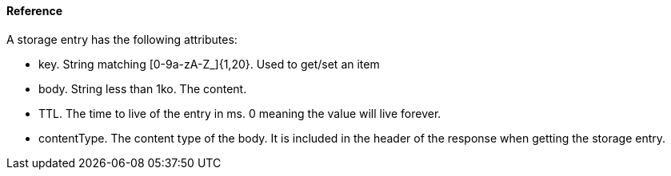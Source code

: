[[guide-cloud-storage-game-storage-reference]]
[role="chunk-page chunk-toc"]
==== [title-badge-cloud-storage]#Reference#

A storage entry has the following attributes:

* +key+. String matching +[0-9a-zA-Z_]{1,20}+. Used to get/set an item
* +body+. String less than 1ko. The content.
* +TTL+. The time to live of the entry in ms. 0 meaning the value will
  live forever.
* +contentType+. The content type of the body. It is included in the
  header of the response when getting the storage entry.
